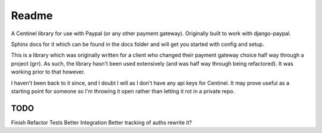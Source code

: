 Readme
======

A Centinel library for use with Paypal (or any other payment gateway).  Originally built to work with django-paypal.

Sphinx docs for it which can be found in the docs folder and will get you started with config and setup.

This is a library which was originally written for a client who changed their payment gateway choice half way through a project (grr).  As such, the library hasn't been used extensively (and was half way through being refactored).  It was working prior to that however.

I haven't been back to it since, and I doubt I will as I don't have any api keys for Centinel.  It may prove useful as a starting point for someone so I'm throwing it open rather than letting it rot in a private repo.


TODO
----

Finish Refactor
Tests
Better Integration
Better tracking of auths
rewrite it?
